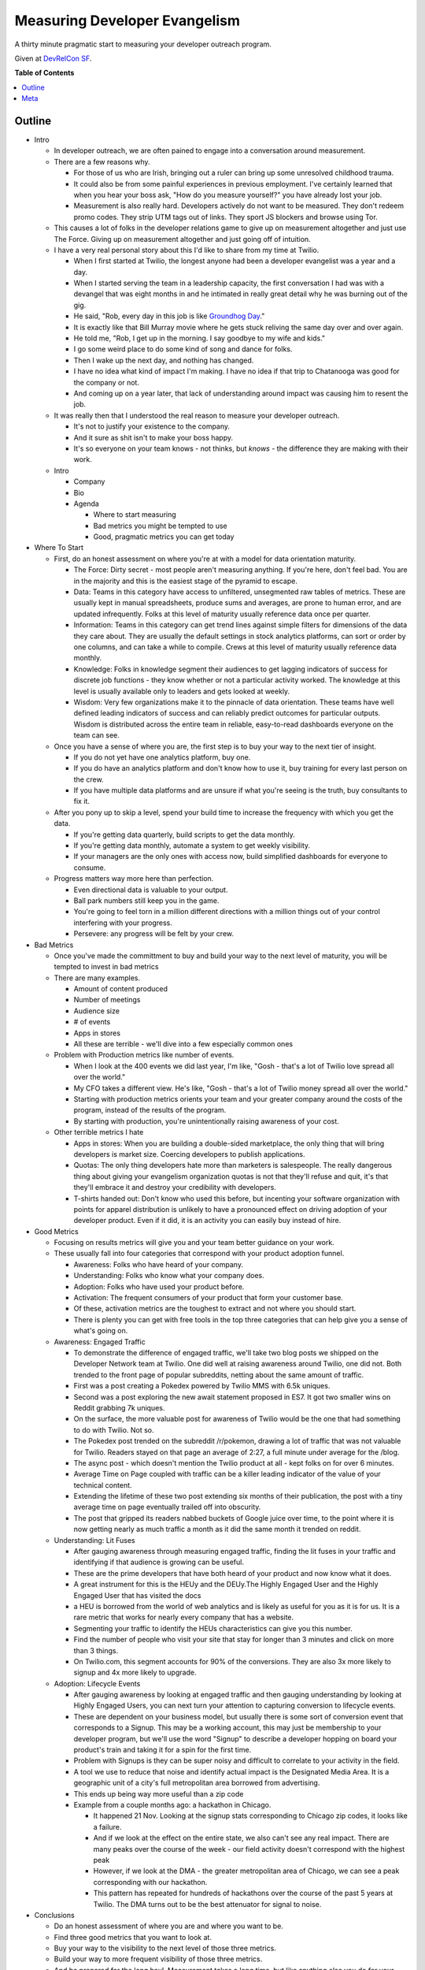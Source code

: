 ***************
Measuring Developer Evangelism
***************

A thirty minute pragmatic start to measuring your developer outreach program.

Given at `DevRelCon SF`_.


**Table of Contents**


.. contents::
    :local:
    :depth: 1
    :backlinks: none


Outline
============

- Intro

  - In developer outreach, we are often pained to engage into a conversation
    around measurement.

  - There are a few reasons why.

    - For those of us who are Irish, bringing out a ruler can bring up some
      unresolved childhood trauma.

    - It could also be from some painful experiences in previous employment.
      I've certainly learned that when you hear your boss ask, "How do you
      measure yourself?" you have already lost your job.

    - Measurement is also really hard. Developers actively do not want to be
      measured. They don't redeem promo codes. They strip UTM tags out of links.
      They sport JS blockers and browse using Tor.

  - This causes a lot of folks in the developer relations game to give up on
    measurement altogether and just use The Force. Giving up on measurement
    altogether and just going off of intuition.

  - I have a very real personal story about this I'd like to share from my time
    at Twilio.

    - When I first started at Twilio, the longest anyone had been a developer
      evangelist was a year and a day.

    - When I started serving the team in a leadership capacity, the first
      conversation I had was with a devangel that was eight months in and he
      intimated in really great detail why he was burning out of the gig.

    - He said, "Rob, every day in this job is like `Groundhog Day`_."

    - It is exactly like that Bill Murray movie where he gets stuck reliving the
      same day over and over again.

    - He told me, "Rob, I get up in the morning. I say goodbye to my wife and
      kids."

    - I go some weird place to do some kind of song and dance for folks.

    - Then I wake up the next day, and nothing has changed.

    - I have no idea what kind of impact I'm making. I have no idea if that trip
      to Chatanooga was good for the company or not. 

    - And coming up on a year later, that lack of understanding around impact
      was causing him to resent the job.

  - It was really then that I understood the real reason to measure your
    developer outreach.

    - It's not to justify your existence to the company.

    - And it sure as shit isn't to make your boss happy.

    - It's so everyone on your team knows - not thinks, but *knows* - the
      difference they are making with their work.
  - Intro
    
    - Company

    - Bio

    - Agenda

      - Where to start measuring

      - Bad metrics you might be tempted to use

      - Good, pragmatic metrics you can get today

- Where To Start

  - First, do an honest assessment on where you're at with a model for data
    orientation maturity.

    - The Force: Dirty secret - most people aren't measuring anything. If you're
      here, don't feel bad. You are in the majority and this is the easiest
      stage of the pyramid to escape.

    - Data: Teams in this category have access to unfiltered, unsegmented raw
      tables of metrics. These are usually kept in manual spreadsheets, produce
      sums and averages, are prone to human error, and are updated infrequently.
      Folks at this level of maturity usually reference data once per quarter.

    - Information: Teams in this category can get trend lines against simple
      filters for dimensions of the data they care about. They are usually the
      default settings in stock analytics platforms, can sort or order by one
      columns, and can take a while to compile. Crews at this level of maturity
      usually reference data monthly.

    - Knowledge: Folks in knowledge segment their audiences to get lagging
      indicators of success for discrete job functions - they know whether or
      not a particular activity worked. The knowledge at this level is usually
      available only to leaders and gets looked at weekly.

    - Wisdom: Very few organizations make it to the pinnacle of data
      orientation. These teams have well defined leading indicators of success
      and can reliably predict outcomes for particular outputs. Wisdom is
      distributed across the entire team in reliable, easy-to-read dashboards
      everyone on the team can see.

  - Once you have a sense of where you are, the first step is to buy your way to
    the next tier of insight.

    - If you do not yet have one analytics platform, buy one.

    - If you do have an analytics platform and don't know how to use it, buy
      training for every last person on the crew.

    - If you have multiple data platforms and are unsure if what you're seeing
      is the truth, buy consultants to fix it.

  - After you pony up to skip a level, spend your build time to increase the
    frequency with which you get the data.

    - If you're getting data quarterly, build scripts to get the data monthly.

    - If you're getting data monthly, automate a system to get weekly
      visibility.

    - If your managers are the only ones with access now, build simplified 
      dashboards for everyone to consume.

  - Progress matters way more here than perfection.

    - Even directional data is valuable to your output.

    - Ball park numbers still keep you in the game.

    - You're going to feel torn in a million different directions with a million
      things out of your control interfering with your progress.

    - Persevere: any progress will be felt by your crew.

- Bad Metrics

  - Once you've made the committment to buy and build your way to the next level
    of maturity, you will be tempted to invest in bad metrics

  - There are many examples.

    - Amount of content produced

    - Number of meetings

    - Audience size

    - # of events

    - Apps in stores

    - All these are terrible - we'll dive into a few especially common ones

  - Problem with Production metrics like number of events.

    - When I look at the 400 events we did last year, I'm like, "Gosh - that's a
      lot of Twilio love spread all over the world."

    - My CFO takes a different view. He's like, "Gosh - that's a lot of Twilio
      money spread all over the world."

    - Starting with production metrics orients your team and your greater
      company around the costs of the program, instead of the results of the
      program.

    - By starting with production, you're unintentionally raising awareness of
      your cost.

  - Other terrible metrics I hate

    - Apps in stores: When you are building a double-sided marketplace, the only
      thing that will bring developers is market size. Coercing developers to
      publish applications.

    - Quotas: The only thing developers hate more than marketers is salespeople.
      The really dangerous thing about giving your evangelism organization
      quotas is not that they'll refuse and quit, it's that they'll embrace it
      and destroy your credibility with developers.

    - T-shirts handed out: Don't know who used this before, but incenting your
      software organization with points for apparel distribution is unlikely to
      have a pronounced effect on driving adoption of your developer product.
      Even if it did, it is an activity you can easily buy instead of hire.

- Good Metrics

  - Focusing on results metrics will give you and your team better guidance on
    your work.

  - These usually fall into four categories that correspond with your product
    adoption funnel.

    - Awareness: Folks who have heard of your company.

    - Understanding: Folks who know what your company does.

    - Adoption: Folks who have used your product before.

    - Activation: The frequent consumers of your product that form your customer
      base.

    - Of these, activation metrics are the toughest to extract and not where you
      should start.

    - There is plenty you can get with free tools in the top three categories
      that can help give you a sense of what's going on.

  - Awareness: Engaged Traffic

    - To demonstrate the difference of engaged traffic, we'll take two blog
      posts we shipped on the Developer Network team at Twilio. One did well at
      raising awareness around Twilio, one did not. Both trended to the front
      page of popular subreddits, netting about the same amount of traffic.

    - First was a post creating a Pokedex powered by Twilio MMS with 6.5k
      uniques.

    - Second was a post exploring the new await statement proposed in ES7. It
      got two smaller wins on Reddit grabbing 7k uniques.

    - On the surface, the more valuable post for awareness of Twilio would be
      the one that had something to do with Twilio.  Not so.

    - The Pokedex post trended on the subreddit /r/pokemon, drawing a lot of
      traffic that was not valuable for Twilio. Readers stayed on that page an
      average of 2:27, a full minute under average for the /blog.

    - The async post - which doesn't mention the Twilio product at all - kept
      folks on for over 6 minutes.

    - Average Time on Page coupled with traffic can be a killer leading
      indicator of the value of your technical content.

    - Extending the lifetime of these two post extending six months of their
      publication, the post with a tiny average time on page eventually trailed
      off into obscurity.

    - The post that gripped its readers nabbed buckets of Google juice over
      time, to the point where it is now getting nearly as much traffic a month
      as it did the same month it trended on reddit.

  - Understanding: Lit Fuses

    - After gauging awareness through measuring engaged traffic, finding the lit
      fuses in your traffic and identifying if that audience is growing can be
      useful.

    - These are the prime developers that have both heard of your product and
      now know what it does.

    - A great instrument for this is the HEUy and the DEUy.The Highly Engaged
      User and the Highly Engaged User that has visited the docs

    - a HEU is borrowed from the world of web analytics and is likely as useful
      for you as it is for us. It is a rare metric that works for nearly every
      company that has a website.

    - Segmenting your traffic to identify the HEUs characteristics can give you
      this number.

    - Find the number of people who visit your site that stay for longer than 3
      minutes and click on more than 3 things.

    - On Twilio.com, this segment accounts for 90% of the conversions. They are
      also 3x more likely to signup and 4x more likely to upgrade.

  - Adoption: Lifecycle Events

    - After gauging awareness by looking at engaged traffic and then gauging
      understanding by looking at Highly Engaged Users, you can next turn your
      attention to capturing conversion to lifecycle events.

    - These are dependent on your business model, but usually there is some sort
      of conversion event that corresponds to a Signup. This may be a working
      account, this may just be membership to your developer program, but we'll
      use the word "Signup" to describe a developer hopping on board your
      product's train and taking it for a spin for the first time.

    - Problem with Signups is they can be super noisy and difficult to correlate
      to your activity in the field.

    - A tool we use to reduce that noise and identify actual impact is the
      Designated Media Area. It is a geographic unit of a city's full
      metropolitan area borrowed from advertising.

    - This ends up being way more useful than a zip code

    - Example from a couple months ago: a hackathon in Chicago.

      - It happened 21 Nov. Looking at the signup stats corresponding to Chicago
        zip codes, it looks like a failure.

      - And if we look at the effect on the entire state, we also can't see any
        real impact. There are many peaks over the course of the week - our
        field activity doesn't correspond with the highest peak

      - However, if we look at the DMA - the greater metropolitan area of
        Chicago, we can see a peak corresponding with our hackathon.

      - This pattern has repeated for hundreds of hackathons over the course of
        the past 5 years at Twilio. The DMA turns out to be the best attenuator
        for signal to noise.

- Conclusions

  - Do an honest assessment of where you are and where you want to be.

  - Find three good metrics that you want to look at.

  - Buy your way to the visibility to the next level of those three metrics.

  - Build your way to more frequent visibility of those three metrics.

  - And be prepared for the long haul. Measurement takes a long time, but like
    anything else you do for your team, any progress will be felt by everyone.

  - And eventually, you'll break the Groundhog Day cycle of evangelism and make
    this wilg gig a sustainable career.



Meta
===========

* Written by `Rob Spectre`_
* Released under `MIT License`_
* Software is as is - no warranty expressed or implied.

.. _Twilio: http://www.twilio.com
.. _Rob Spectre: http://www.brooklynhacker.com
.. _MIT License: http://opensource.org/licenses/MIT
.. _DevRelCon SF: http://sf2016.devrel.net/
.. _Groundhog Day: https://en.wikipedia.org/wiki/Groundhog_Day_(film)
